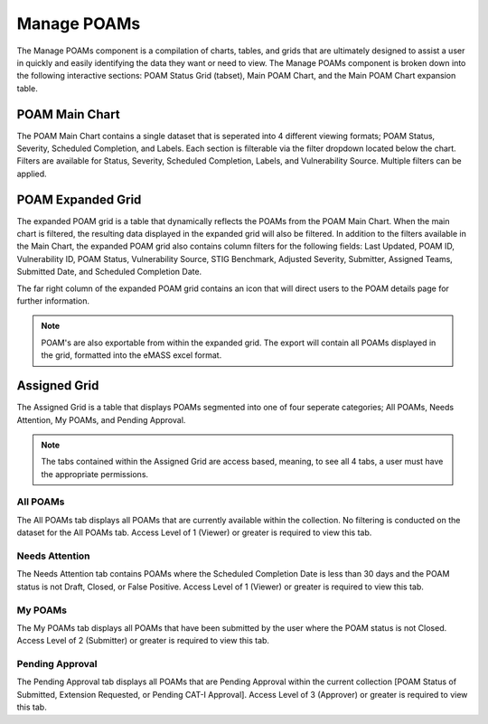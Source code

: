 .. _manage-poams:
Manage POAMs
------------

The Manage POAMs component is a compilation of charts, tables, and grids that are ultimately designed to assist a user in quickly and easily identifying the data they want or need to view. The Manage POAMs component is broken down into the following interactive sections: POAM Status Grid (tabset), Main POAM Chart, and the Main POAM Chart expansion table.

POAM Main Chart
^^^^^^^^^^^^^^^

The POAM Main Chart contains a single dataset that is seperated into 4 different viewing formats; POAM Status, Severity, Scheduled Completion, and Labels. Each section is filterable via the filter dropdown located below the chart. 
Filters are available for Status, Severity, Scheduled Completion, Labels, and Vulnerability Source. Multiple filters can be applied.

POAM Expanded Grid
^^^^^^^^^^^^^^^^^^

The expanded POAM grid is a table that dynamically reflects the POAMs from the POAM Main Chart. When the main chart is filtered, the resulting data displayed in the expanded grid will also be filtered. In addition to the filters available in the Main Chart, the expanded POAM grid also contains column filters for the following fields: 
Last Updated, POAM ID, Vulnerability ID, POAM Status, Vulnerability Source, STIG Benchmark, Adjusted Severity, Submitter, Assigned Teams, Submitted Date, and Scheduled Completion Date.

The far right column of the expanded POAM grid contains an icon that will direct users to the POAM details page for further information.

.. note::
   POAM's are also exportable from within the expanded grid. The export will contain all POAMs displayed in the grid, formatted into the eMASS excel format.

Assigned Grid
^^^^^^^^^^^^^

The Assigned Grid is a table that displays POAMs segmented into one of four seperate categories; All POAMs, Needs Attention, My POAMs, and Pending Approval.

.. note::
   The tabs contained within the Assigned Grid are access based, meaning, to see all 4 tabs, a user must have the appropriate permissions.


All POAMs
"""""""""
The All POAMs tab displays all POAMs that are currently available within the collection. No filtering is conducted on the dataset for the All POAMs tab. Access Level of 1 (Viewer) or greater is required to view this tab.


Needs Attention
"""""""""""""""
The Needs Attention tab contains POAMs where the Scheduled Completion Date is less than 30 days and the POAM status is not Draft, Closed, or False Positive. Access Level of 1 (Viewer) or greater is required to view this tab.


My POAMs
""""""""
The My POAMs tab displays all POAMs that have been submitted by the user where the POAM status is not Closed. Access Level of 2 (Submitter) or greater is required to view this tab.

Pending Approval
""""""""""""""""
The Pending Approval tab displays all POAMs that are Pending Approval within the current collection [POAM Status of Submitted, Extension Requested, or Pending CAT-I Approval]. Access Level of 3 (Approver) or greater is required to view this tab.

